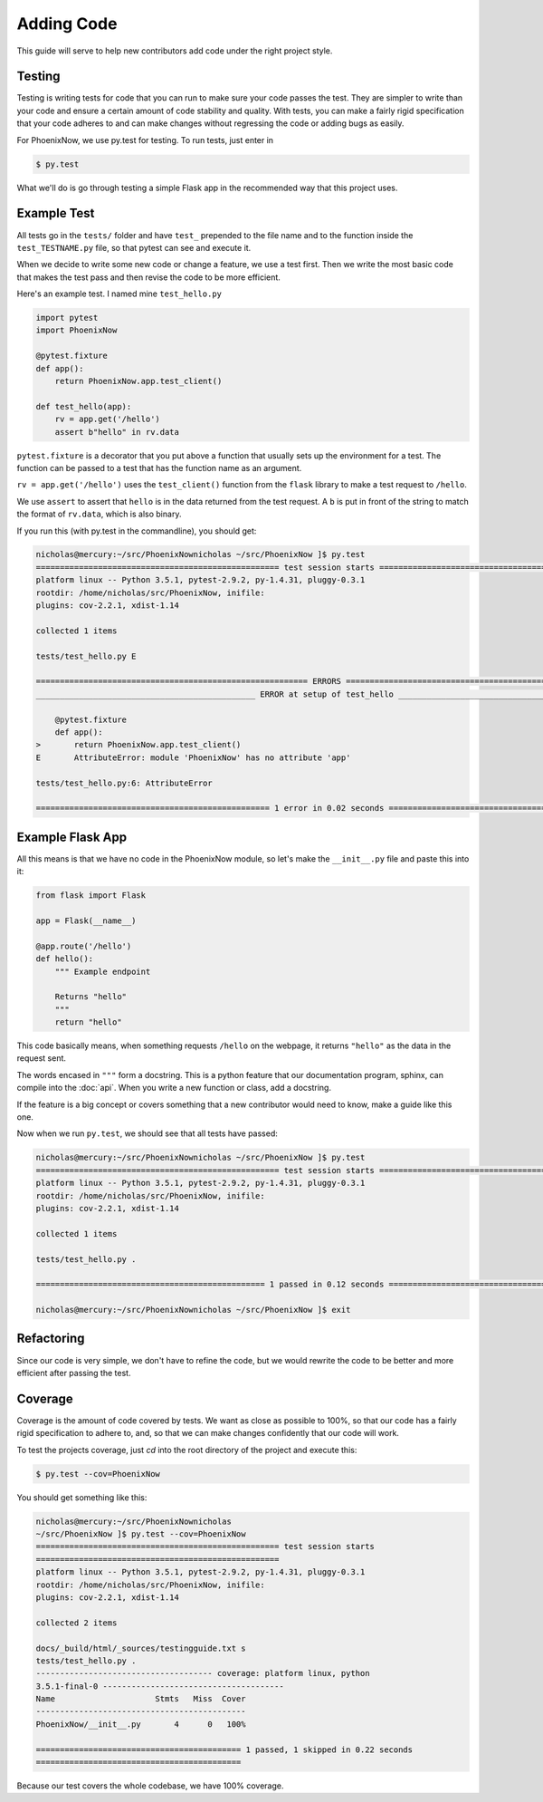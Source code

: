 Adding Code 
=============
This guide will serve to help new contributors add code under the right project style.

Testing
-------

Testing is writing tests for code that you can run to make sure your code passes the test. They are simpler to write than your code and ensure a certain amount of code stability and quality. With tests, you can make a fairly rigid specification that your code adheres to and can make changes without regressing the code or adding bugs as easily.

For PhoenixNow, we use py.test for testing. To run tests, just enter in 

.. code-block:: shell
    
    $ py.test

What we'll do is go through testing a simple Flask app in the recommended way
that this project uses.

Example Test
-----------------
All tests go in the ``tests/`` folder and have ``test_`` prepended to the file name and
to the function inside the ``test_TESTNAME.py`` file, so that pytest can see and
execute it.

When we decide to write some new code or change a feature, we use a test first.
Then we write the most basic code that makes the test pass and then revise the
code to be more efficient.

Here's an example test. I named mine ``test_hello.py``

.. code-block:: python

    import pytest
    import PhoenixNow

    @pytest.fixture
    def app():
        return PhoenixNow.app.test_client()

    def test_hello(app):
        rv = app.get('/hello')
        assert b"hello" in rv.data

``pytest.fixture`` is a decorator that you put above a function that usually sets
up the environment for a test. The function can be passed to a test that has the
function name as an argument.

``rv = app.get('/hello')`` uses the ``test_client()`` function from the ``flask`` library
to make a test request to ``/hello``.

We use ``assert`` to assert that ``hello`` is in the data returned from the test
request. A ``b`` is put in front of the string to match the format of
``rv.data``,
which is also binary.

If you run this (with py.test in the commandline), you should get:

.. code-block:: shell

    nicholas@mercury:~/src/PhoenixNownicholas ~/src/PhoenixNow ]$ py.test
    =================================================== test session starts ===================================================
    platform linux -- Python 3.5.1, pytest-2.9.2, py-1.4.31, pluggy-0.3.1
    rootdir: /home/nicholas/src/PhoenixNow, inifile: 
    plugins: cov-2.2.1, xdist-1.14

    collected 1 items 

    tests/test_hello.py E

    ========================================================= ERRORS ==========================================================
    ______________________________________________ ERROR at setup of test_hello _______________________________________________

        @pytest.fixture
        def app():
    >       return PhoenixNow.app.test_client()
    E       AttributeError: module 'PhoenixNow' has no attribute 'app'

    tests/test_hello.py:6: AttributeError

    ================================================= 1 error in 0.02 seconds =================================================

Example Flask App
-----------------

All this means is that we have no code in the PhoenixNow module, so let's make
the ``__init__.py`` file and paste this into it:

.. code-block:: python

    from flask import Flask

    app = Flask(__name__)

    @app.route('/hello')
    def hello():
        """ Example endpoint

        Returns "hello"
        """
        return "hello"

This code basically means, when something requests ``/hello`` on the webpage, it
returns ``"hello"`` as the data in the request sent.

The words encased in ``"""`` form a docstring. This is a python feature that our documentation program, sphinx, can compile into the :doc:`api`. When you write a new function or class, add a docstring.

If the feature is a big concept or covers something that a new contributor would need to know, make a guide like this one.

Now when we run ``py.test``, we should see that all tests have passed:

.. code-block:: shell

    nicholas@mercury:~/src/PhoenixNownicholas ~/src/PhoenixNow ]$ py.test
    =================================================== test session starts ===================================================
    platform linux -- Python 3.5.1, pytest-2.9.2, py-1.4.31, pluggy-0.3.1
    rootdir: /home/nicholas/src/PhoenixNow, inifile: 
    plugins: cov-2.2.1, xdist-1.14

    collected 1 items 

    tests/test_hello.py .

    ================================================ 1 passed in 0.12 seconds =================================================

    nicholas@mercury:~/src/PhoenixNownicholas ~/src/PhoenixNow ]$ exit

Refactoring
-----------

Since our code is very simple, we don't have to refine the code, but we would
rewrite the code to be better and more efficient after passing the test.

Coverage
--------
Coverage is the amount of code covered by tests. We want as close as possible to 100%, so that our code has a fairly rigid specification to adhere to, and, so that we can make changes confidently that our code will work.

To test the projects coverage, just `cd` into the root directory of the project and execute this:

.. code-block:: shell

	$ py.test --cov=PhoenixNow

You should get something like this:

.. code-block:: shell

	nicholas@mercury:~/src/PhoenixNownicholas
	~/src/PhoenixNow ]$ py.test --cov=PhoenixNow
	=================================================== test session starts
	===================================================
	platform linux -- Python 3.5.1, pytest-2.9.2, py-1.4.31, pluggy-0.3.1
	rootdir: /home/nicholas/src/PhoenixNow, inifile: 
	plugins: cov-2.2.1, xdist-1.14

	collected 2 items 

	docs/_build/html/_sources/testingguide.txt s
	tests/test_hello.py .
	------------------------------------- coverage: platform linux, python
	3.5.1-final-0 --------------------------------------
	Name                     Stmts   Miss  Cover
	--------------------------------------------
	PhoenixNow/__init__.py       4      0   100%

	=========================================== 1 passed, 1 skipped in 0.22 seconds
	===========================================

Because our test covers the whole codebase, we have 100% coverage.

